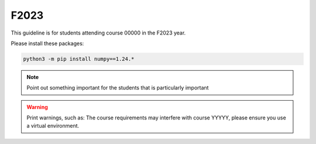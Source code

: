 F2023
=====

This guideline is for students attending course 00000 in the F2023 year.

Please install these packages:

.. code-block:: bash

   python3 -m pip install numpy==1.24.*

.. note::

   Point out something important for the students that is particularly
   important


.. warning::

   Print warnings, such as:  
   The course requirements may interfere with course YYYYY, please
   ensure you use a virtual environment.
